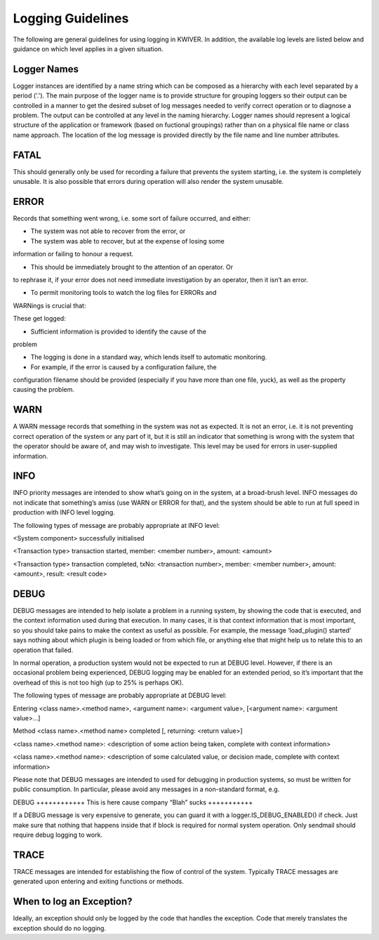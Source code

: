 Logging Guidelines
==================

The following are general guidelines for using logging in KWIVER. In
addition, the available log levels are listed below and guidance on
which level applies in a given situation.

Logger Names
------------

Logger instances are identified by a name string which can be composed
as a hierarchy with each level separated by a period ('.'). The main
purpose of the logger name is to provide structure for grouping
loggers so their output can be controlled in a manner to get the
desired subset of log messages needed to verify correct operation or
to diagnose a problem. The output can be controlled at any level in
the naming hierarchy. Logger names should represent a logical
structure of the application or framework (based on fuctional
groupings) rather than on a physical file name or class name approach.
The location of the log message is provided directly by the file name
and line number attributes.

FATAL
-----

This should generally only be used for recording a failure that
prevents the system starting, i.e. the system is completely
unusable. It is also possible that errors during operation will also
render the system unusable.


ERROR
-----

Records that something went wrong, i.e. some sort of failure occurred, and either:

- The system was not able to recover from the error, or

- The system was able to recover, but at the expense of losing some
information or failing to honour a request.

- This should be immediately brought to the attention of an operator. Or
to rephrase it, if your error does not need immediate investigation by
an operator, then it isn’t an error.

- To permit monitoring tools to watch the log files for ERRORs and
WARNings is crucial that:

These get logged:

- Sufficient information is provided to identify the cause of the
problem

- The logging is done in a standard way, which lends itself to automatic monitoring.

- For example, if the error is caused by a configuration failure, the
configuration filename should be provided (especially if you have more
than one file, yuck), as well as the property causing the problem.

WARN
----

A WARN message records that something in the system was not as
expected. It is not an error, i.e. it is not preventing correct
operation of the system or any part of it, but it is still an
indicator that something is wrong with the system that the operator
should be aware of, and may wish to investigate. This level may be
used for errors in user-supplied information.

INFO
----

INFO priority messages are intended to show what’s going on in the
system, at a broad-brush level. INFO messages do not indicate that
something’s amiss (use WARN or ERROR for that), and the system should
be able to run at full speed in production with INFO level logging.

The following types of message are probably appropriate at INFO level:

<System component> successfully initialised

<Transaction type> transaction started, member: <member number>, amount: <amount>

<Transaction type> transaction completed, txNo: <transaction number>,
member: <member number>, amount: <amount>, result: <result code>

DEBUG
-----

DEBUG messages are intended to help isolate a problem in a running
system, by showing the code that is executed, and the context
information used during that execution. In many cases, it is that
context information that is most important, so you should take pains
to make the context as useful as possible. For example, the message
‘load_plugin() started’ says nothing about which plugin is being
loaded or from which file, or anything else that might help us to
relate this to an operation that failed.

In normal operation, a production system would not be expected to run
at DEBUG level. However, if there is an occasional problem being
experienced, DEBUG logging may be enabled for an extended period, so
it’s important that the overhead of this is not too high (up to 25% is
perhaps OK).

The following types of message are probably appropriate at DEBUG level:

Entering <class name>.<method name>, <argument name>: <argument value>, [<argument name>: <argument value>…]

Method <class name>.<method name> completed [, returning: <return value>]

<class name>.<method name>: <description of some action being taken, complete with context information>

<class name>.<method name>: <description of some calculated value, or decision made, complete with context information>

Please note that DEBUG messages are intended to used for debugging in
production systems, so must be written for public consumption. In
particular, please avoid any messages in a non-standard format, e.g.

DEBUG ++++++++++++ This is here cause company “Blah” sucks +++++++++++

If a DEBUG message is very expensive to generate, you can guard it
with a logger.IS_DEBUG_ENABLED() if check. Just make sure that nothing
that happens inside that if block is required for normal system
operation. Only sendmail should require debug logging to work.

TRACE
-----

TRACE messages are intended for establishing the flow of control of
the system. Typically TRACE messages are generated upon entering and
exiting functions or methods.

When to log an Exception?
-------------------------

Ideally, an exception should only be logged by the code that handles
the exception. Code that merely translates the exception should do no
logging.
